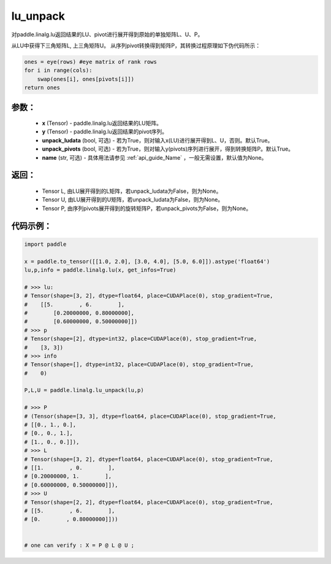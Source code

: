 .. _cn_api_linalg_lu_unpack:

lu_unpack
-------------------------------

.. py:function:: paddle.linalg.lu_unpack(x, y, unpack_ludata=True, unpack_pivots=True, name=None)

对paddle.linalg.lu返回结果的LU、pivot进行展开得到原始的单独矩阵L、U、P。

从LU中获得下三角矩阵L, 上三角矩阵U。
从序列pivot转换得到矩阵P，其转换过程原理如下伪代码所示：

.. code-block:: text

    ones = eye(rows) #eye matrix of rank rows
    for i in range(cols):
        swap(ones[i], ones[pivots[i]])
    return ones

参数：
:::::::::
    - **x** (Tensor) - paddle.linalg.lu返回结果的LU矩阵。
    - **y** (Tensor) - paddle.linalg.lu返回结果的pivot序列。
    - **unpack_ludata** (bool, 可选) - 若为True，则对输入x(LU)进行展开得到L、U，否则。默认True。
    - **unpack_pivots** (bool, 可选) - 若为True，则对输入y(pivots)序列进行展开，得到转换矩阵P。默认True。
    - **name** (str, 可选) - 具体用法请参见 :ref:`api_guide_Name` ，一般无需设置，默认值为None。

返回：
:::::::::
    - Tensor L, 由LU展开得到的L矩阵，若unpack_ludata为False，则为None。
    - Tensor U, 由LU展开得到的U矩阵，若unpack_ludata为False，则为None。
    - Tensor P, 由序列pivots展开得到的旋转矩阵P，若unpack_pivots为False，则为None。

代码示例：
::::::::::

.. code-block:: python

    import paddle 

    x = paddle.to_tensor([[1.0, 2.0], [3.0, 4.0], [5.0, 6.0]]).astype('float64')
    lu,p,info = paddle.linalg.lu(x, get_infos=True)

    # >>> lu:
    # Tensor(shape=[3, 2], dtype=float64, place=CUDAPlace(0), stop_gradient=True,
    #    [[5.        , 6.        ],
    #        [0.20000000, 0.80000000],
    #        [0.60000000, 0.50000000]])
    # >>> p
    # Tensor(shape=[2], dtype=int32, place=CUDAPlace(0), stop_gradient=True,
    #    [3, 3])
    # >>> info
    # Tensor(shape=[], dtype=int32, place=CUDAPlace(0), stop_gradient=True,
    #    0)
    
    P,L,U = paddle.linalg.lu_unpack(lu,p)

    # >>> P
    # (Tensor(shape=[3, 3], dtype=float64, place=CUDAPlace(0), stop_gradient=True,
    # [[0., 1., 0.],
    # [0., 0., 1.],
    # [1., 0., 0.]]), 
    # >>> L
    # Tensor(shape=[3, 2], dtype=float64, place=CUDAPlace(0), stop_gradient=True,
    # [[1.        , 0.        ],
    # [0.20000000, 1.        ],
    # [0.60000000, 0.50000000]]), 
    # >>> U
    # Tensor(shape=[2, 2], dtype=float64, place=CUDAPlace(0), stop_gradient=True,
    # [[5.        , 6.        ],
    # [0.        , 0.80000000]]))
    

    # one can verify : X = P @ L @ U ;  
    